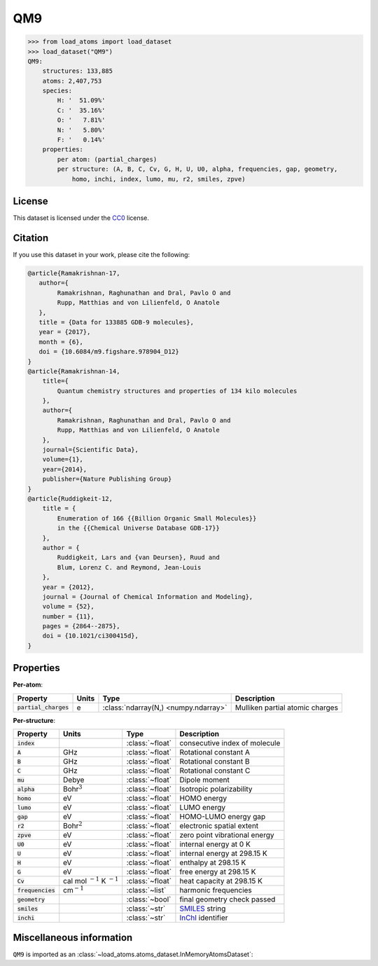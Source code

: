 .. This file is autogenerated by dev/scripts/generate_page.py

QM9
===

.. grid:: 1 1 2 2
    
    .. grid-item::

        .. raw:: html
            :file: ../_static/visualisations/QM9.html

    .. grid-item::
        :class: info-card

        134k stable organic molecules made up of CHONF and containing up to 9 heavy atoms.
        Each molecule's geometry was relaxed at the PM7 semi-empirical level of theory, before
        being labelled with DFT. 
        For more information, see `Quantum chemistry structures and properties of 
        134 kilo molecules <https://doi.org/10.1038/sdata.2014.22>`_.
        Internally, files are downloaded from `FigShare <https://figshare.com/collections/Quantum_chemistry_structures_and_properties_of_134_kilo_molecules/978904>`_, 
        and using a `custom script <https://github.com/jla-gardner/load-atoms/blob/main/src/load_atoms/database/processing/read_qm9_xyz.py>`__.
        Energy labels are quoted in eV, relative to the isolated atoms of the molecule.
        


.. code-block:: pycon

    >>> from load_atoms import load_dataset
    >>> load_dataset("QM9")
    QM9:
        structures: 133,885
        atoms: 2,407,753
        species:
            H: '  51.09%'
            C: '  35.16%'
            O: '   7.81%'
            N: '   5.80%'
            F: '   0.14%'
        properties:
            per atom: (partial_charges)
            per structure: (A, B, C, Cv, G, H, U, U0, alpha, frequencies, gap, geometry,
                homo, inchi, index, lumo, mu, r2, smiles, zpve)
    


License
-------

This dataset is licensed under the `CC0 <https://creativecommons.org/publicdomain/zero/1.0/>`_ license.


Citation
--------

If you use this dataset in your work, please cite the following:

.. code-block:: latex
    
    @article{Ramakrishnan-17,
       author={
            Ramakrishnan, Raghunathan and Dral, Pavlo O and 
            Rupp, Matthias and von Lilienfeld, O Anatole
       },
       title = {Data for 133885 GDB-9 molecules},
       year = {2017},
       month = {6},
       doi = {10.6084/m9.figshare.978904_D12}
    }
    @article{Ramakrishnan-14,
        title={
            Quantum chemistry structures and properties of 134 kilo molecules
        },
        author={
            Ramakrishnan, Raghunathan and Dral, Pavlo O and 
            Rupp, Matthias and von Lilienfeld, O Anatole
        },
        journal={Scientific Data},
        volume={1},
        year={2014},
        publisher={Nature Publishing Group}
    }
    @article{Ruddigkeit-12,
        title = {
            Enumeration of 166 {{Billion Organic Small Molecules}} 
            in the {{Chemical Universe Database GDB-17}}
        },
        author = {
            Ruddigkeit, Lars and {van Deursen}, Ruud and 
            Blum, Lorenz C. and Reymond, Jean-Louis
        },
        year = {2012},
        journal = {Journal of Chemical Information and Modeling},
        volume = {52},
        number = {11},
        pages = {2864--2875},
        doi = {10.1021/ci300415d},
    }


Properties
----------

**Per-atom**:

.. list-table::
    :header-rows: 1

    * - Property
      - Units
      - Type
      - Description
    * - :code:`partial_charges`
      - e
      - :class:`ndarray(N,) <numpy.ndarray>`
      - Mulliken partial atomic charges


**Per-structure**:
    
.. list-table::
    :header-rows: 1

    * - Property
      - Units
      - Type
      - Description
    * - :code:`index`
      - 
      - :class:`~float`
      - consecutive index of molecule

    * - :code:`A`
      - GHz
      - :class:`~float`
      - Rotational constant A

    * - :code:`B`
      - GHz
      - :class:`~float`
      - Rotational constant B

    * - :code:`C`
      - GHz
      - :class:`~float`
      - Rotational constant C

    * - :code:`mu`
      - Debye
      - :class:`~float`
      - Dipole moment

    * - :code:`alpha`
      - Bohr\ :math:`^3`
      - :class:`~float`
      - Isotropic polarizability

    * - :code:`homo`
      - eV
      - :class:`~float`
      - HOMO energy

    * - :code:`lumo`
      - eV
      - :class:`~float`
      - LUMO energy

    * - :code:`gap`
      - eV
      - :class:`~float`
      - HOMO-LUMO energy gap

    * - :code:`r2`
      - Bohr\ :math:`^2`
      - :class:`~float`
      - electronic spatial extent

    * - :code:`zpve`
      - eV
      - :class:`~float`
      - zero point vibrational energy

    * - :code:`U0`
      - eV
      - :class:`~float`
      - internal energy at 0 K

    * - :code:`U`
      - eV
      - :class:`~float`
      - internal energy at 298.15 K

    * - :code:`H`
      - eV
      - :class:`~float`
      - enthalpy at 298.15 K

    * - :code:`G`
      - eV
      - :class:`~float`
      - free energy at 298.15 K

    * - :code:`Cv`
      - cal mol :math:`^{-1}` K :math:`^{-1}`
      - :class:`~float`
      - heat capacity at 298.15 K

    * - :code:`frequencies`
      - cm\ :math:`^{-1}`
      - :class:`~list`
      - harmonic frequencies

    * - :code:`geometry`
      - 
      - :class:`~bool`
      - final geometry check passed

    * - :code:`smiles`
      - 
      - :class:`~str`
      - `SMILES <https://en.wikipedia.org/wiki/Simplified_molecular-input_line-entry_system>`_ string

    * - :code:`inchi`
      - 
      - :class:`~str`
      - `InChI <https://en.wikipedia.org/wiki/International_Chemical_Identifier>`_ identifier



Miscellaneous information
-------------------------

``QM9`` is imported as an 
:class:`~load_atoms.atoms_dataset.InMemoryAtomsDataset`:

.. dropdown:: Importer script for :code:`QM9`

    .. literalinclude:: ../../../src/load_atoms/database/importers/qm9.py
       :language: python



.. dropdown:: :class:`~load_atoms.database.DatabaseEntry` for :code:`QM9`

    .. code-block:: yaml

        name: QM9
        year: 2014
        license: CC0
        category: Benchmarks
        description: |
            134k stable organic molecules made up of CHONF and containing up to 9 heavy atoms.
            Each molecule's geometry was relaxed at the PM7 semi-empirical level of theory, before
            being labelled with DFT. 
            For more information, see `Quantum chemistry structures and properties of 
            134 kilo molecules <https://doi.org/10.1038/sdata.2014.22>`_.
            Internally, files are downloaded from `FigShare <https://figshare.com/collections/Quantum_chemistry_structures_and_properties_of_134_kilo_molecules/978904>`_,.
            Energy labels are quoted in eV, relative to the isolated atoms of the molecule.
        minimum_load_atoms_version: 0.2
        representative_structure: 23810
        citation: |
            @article{Ramakrishnan-17,
               author={
                    Ramakrishnan, Raghunathan and Dral, Pavlo O and 
                    Rupp, Matthias and von Lilienfeld, O Anatole
               },
               title = {Data for 133885 GDB-9 molecules},
               year = {2017},
               month = {6},
               doi = {10.6084/m9.figshare.978904_D12}
            }
            @article{Ramakrishnan-14,
                title={
                    Quantum chemistry structures and properties of 134 kilo molecules
                },
                author={
                    Ramakrishnan, Raghunathan and Dral, Pavlo O and 
                    Rupp, Matthias and von Lilienfeld, O Anatole
                },
                journal={Scientific Data},
                volume={1},
                year={2014},
                publisher={Nature Publishing Group}
            }
            @article{Ruddigkeit-12,
                title = {
                    Enumeration of 166 {{Billion Organic Small Molecules}} 
                    in the {{Chemical Universe Database GDB-17}}
                },
                author = {
                    Ruddigkeit, Lars and {van Deursen}, Ruud and 
                    Blum, Lorenz C. and Reymond, Jean-Louis
                },
                year = {2012},
                journal = {Journal of Chemical Information and Modeling},
                volume = {52},
                number = {11},
                pages = {2864--2875},
                doi = {10.1021/ci300415d},
            }
        per_atom_properties:
            partial_charges:
                desc: Mulliken partial atomic charges
                units: e
        per_structure_properties:
            index:
                desc: consecutive index of molecule
            A:
                desc: Rotational constant A
                units: GHz
            B:
                desc: Rotational constant B
                units: GHz
            C:
                desc: Rotational constant C
                units: GHz
            mu:
                desc: Dipole moment
                units: Debye
            alpha:
                desc: Isotropic polarizability
                units: Bohr\ :math:`^3`
            homo:
                desc: HOMO energy
                units: eV
            lumo:
                desc: LUMO energy
                units: eV
            gap:
                desc: HOMO-LUMO energy gap
                units: eV
            r2:
                desc: electronic spatial extent
                units: Bohr\ :math:`^2`
            zpve:
                desc: zero point vibrational energy
                units: eV
            U0:
                desc: internal energy at 0 K
                units: eV
            U:
                desc: internal energy at 298.15 K
                units: eV
            H:
                desc: enthalpy at 298.15 K
                units: eV
            G:
                desc: free energy at 298.15 K
                units: eV
            Cv:
                desc: heat capacity at 298.15 K
                units: "cal mol\ :math:`^{-1}` K\ :math:`^{-1}`"
            frequencies:
                desc: harmonic frequencies
                units: cm\ :math:`^{-1}`
            geometry:
                desc: final geometry check passed
            smiles:
                desc: "`SMILES <https://en.wikipedia.org/wiki/Simplified_molecular-input_line-entry_system>`_ string"
            inchi:
                desc: "`InChI <https://en.wikipedia.org/wiki/International_Chemical_Identifier>`_ identifier"
        
        
        # TODO: remove after Dec 2024
        # backwards compatability: unused as of 0.3.0
        files:
            - url: https://figshare.com/ndownloader/files/3195389
              name: dsgdb9nsd.xyz.tar.bz2
              hash: 3a63848ac806
        processing:
            - UnZip
            - ForEachFile:
                  pattern: "**/*.xyz"
                  steps:
                      - Custom:
                            id: read_qm9_xyz
